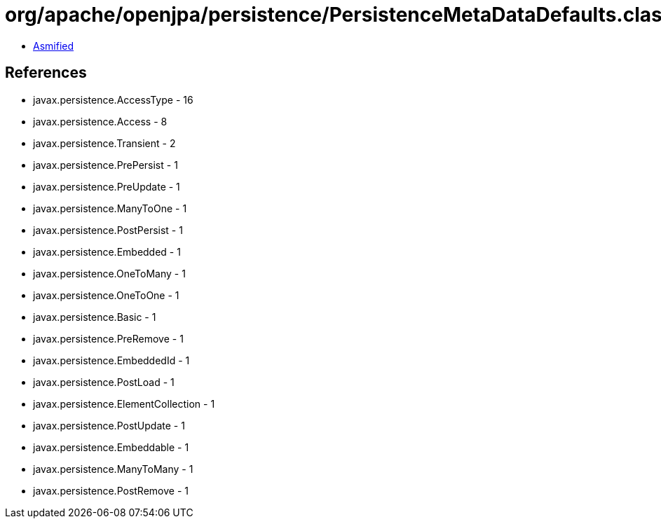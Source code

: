 = org/apache/openjpa/persistence/PersistenceMetaDataDefaults.class

 - link:PersistenceMetaDataDefaults-asmified.java[Asmified]

== References

 - javax.persistence.AccessType - 16
 - javax.persistence.Access - 8
 - javax.persistence.Transient - 2
 - javax.persistence.PrePersist - 1
 - javax.persistence.PreUpdate - 1
 - javax.persistence.ManyToOne - 1
 - javax.persistence.PostPersist - 1
 - javax.persistence.Embedded - 1
 - javax.persistence.OneToMany - 1
 - javax.persistence.OneToOne - 1
 - javax.persistence.Basic - 1
 - javax.persistence.PreRemove - 1
 - javax.persistence.EmbeddedId - 1
 - javax.persistence.PostLoad - 1
 - javax.persistence.ElementCollection - 1
 - javax.persistence.PostUpdate - 1
 - javax.persistence.Embeddable - 1
 - javax.persistence.ManyToMany - 1
 - javax.persistence.PostRemove - 1
